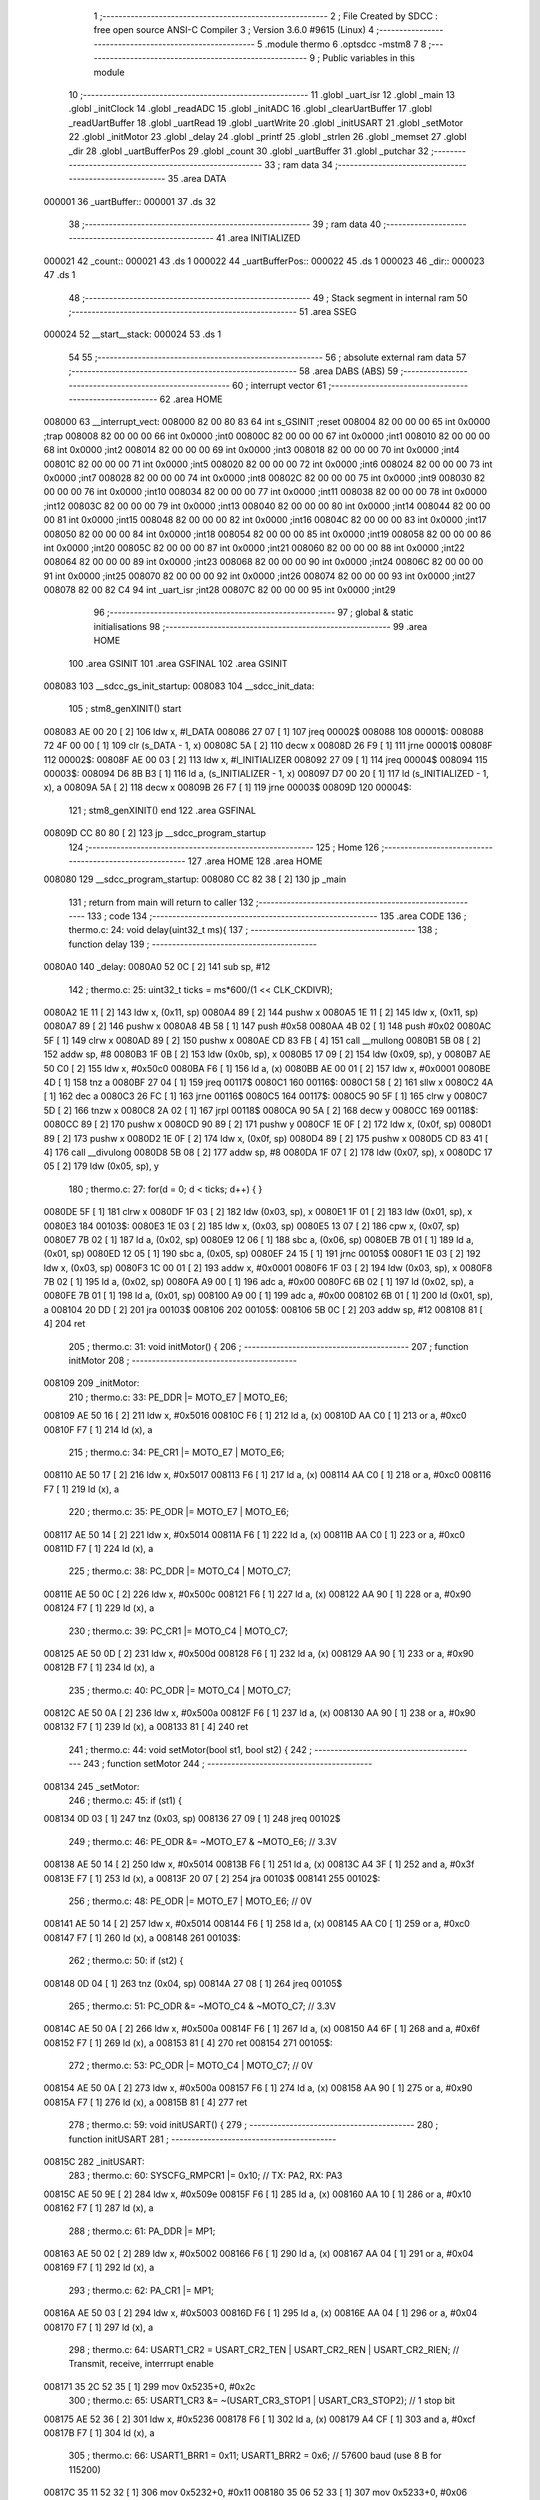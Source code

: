                                       1 ;--------------------------------------------------------
                                      2 ; File Created by SDCC : free open source ANSI-C Compiler
                                      3 ; Version 3.6.0 #9615 (Linux)
                                      4 ;--------------------------------------------------------
                                      5 	.module thermo
                                      6 	.optsdcc -mstm8
                                      7 	
                                      8 ;--------------------------------------------------------
                                      9 ; Public variables in this module
                                     10 ;--------------------------------------------------------
                                     11 	.globl _uart_isr
                                     12 	.globl _main
                                     13 	.globl _initClock
                                     14 	.globl _readADC
                                     15 	.globl _initADC
                                     16 	.globl _clearUartBuffer
                                     17 	.globl _readUartBuffer
                                     18 	.globl _uartRead
                                     19 	.globl _uartWrite
                                     20 	.globl _initUSART
                                     21 	.globl _setMotor
                                     22 	.globl _initMotor
                                     23 	.globl _delay
                                     24 	.globl _printf
                                     25 	.globl _strlen
                                     26 	.globl _memset
                                     27 	.globl _dir
                                     28 	.globl _uartBufferPos
                                     29 	.globl _count
                                     30 	.globl _uartBuffer
                                     31 	.globl _putchar
                                     32 ;--------------------------------------------------------
                                     33 ; ram data
                                     34 ;--------------------------------------------------------
                                     35 	.area DATA
      000001                         36 _uartBuffer::
      000001                         37 	.ds 32
                                     38 ;--------------------------------------------------------
                                     39 ; ram data
                                     40 ;--------------------------------------------------------
                                     41 	.area INITIALIZED
      000021                         42 _count::
      000021                         43 	.ds 1
      000022                         44 _uartBufferPos::
      000022                         45 	.ds 1
      000023                         46 _dir::
      000023                         47 	.ds 1
                                     48 ;--------------------------------------------------------
                                     49 ; Stack segment in internal ram 
                                     50 ;--------------------------------------------------------
                                     51 	.area	SSEG
      000024                         52 __start__stack:
      000024                         53 	.ds	1
                                     54 
                                     55 ;--------------------------------------------------------
                                     56 ; absolute external ram data
                                     57 ;--------------------------------------------------------
                                     58 	.area DABS (ABS)
                                     59 ;--------------------------------------------------------
                                     60 ; interrupt vector 
                                     61 ;--------------------------------------------------------
                                     62 	.area HOME
      008000                         63 __interrupt_vect:
      008000 82 00 80 83             64 	int s_GSINIT ;reset
      008004 82 00 00 00             65 	int 0x0000 ;trap
      008008 82 00 00 00             66 	int 0x0000 ;int0
      00800C 82 00 00 00             67 	int 0x0000 ;int1
      008010 82 00 00 00             68 	int 0x0000 ;int2
      008014 82 00 00 00             69 	int 0x0000 ;int3
      008018 82 00 00 00             70 	int 0x0000 ;int4
      00801C 82 00 00 00             71 	int 0x0000 ;int5
      008020 82 00 00 00             72 	int 0x0000 ;int6
      008024 82 00 00 00             73 	int 0x0000 ;int7
      008028 82 00 00 00             74 	int 0x0000 ;int8
      00802C 82 00 00 00             75 	int 0x0000 ;int9
      008030 82 00 00 00             76 	int 0x0000 ;int10
      008034 82 00 00 00             77 	int 0x0000 ;int11
      008038 82 00 00 00             78 	int 0x0000 ;int12
      00803C 82 00 00 00             79 	int 0x0000 ;int13
      008040 82 00 00 00             80 	int 0x0000 ;int14
      008044 82 00 00 00             81 	int 0x0000 ;int15
      008048 82 00 00 00             82 	int 0x0000 ;int16
      00804C 82 00 00 00             83 	int 0x0000 ;int17
      008050 82 00 00 00             84 	int 0x0000 ;int18
      008054 82 00 00 00             85 	int 0x0000 ;int19
      008058 82 00 00 00             86 	int 0x0000 ;int20
      00805C 82 00 00 00             87 	int 0x0000 ;int21
      008060 82 00 00 00             88 	int 0x0000 ;int22
      008064 82 00 00 00             89 	int 0x0000 ;int23
      008068 82 00 00 00             90 	int 0x0000 ;int24
      00806C 82 00 00 00             91 	int 0x0000 ;int25
      008070 82 00 00 00             92 	int 0x0000 ;int26
      008074 82 00 00 00             93 	int 0x0000 ;int27
      008078 82 00 82 C4             94 	int _uart_isr ;int28
      00807C 82 00 00 00             95 	int 0x0000 ;int29
                                     96 ;--------------------------------------------------------
                                     97 ; global & static initialisations
                                     98 ;--------------------------------------------------------
                                     99 	.area HOME
                                    100 	.area GSINIT
                                    101 	.area GSFINAL
                                    102 	.area GSINIT
      008083                        103 __sdcc_gs_init_startup:
      008083                        104 __sdcc_init_data:
                                    105 ; stm8_genXINIT() start
      008083 AE 00 20         [ 2]  106 	ldw x, #l_DATA
      008086 27 07            [ 1]  107 	jreq	00002$
      008088                        108 00001$:
      008088 72 4F 00 00      [ 1]  109 	clr (s_DATA - 1, x)
      00808C 5A               [ 2]  110 	decw x
      00808D 26 F9            [ 1]  111 	jrne	00001$
      00808F                        112 00002$:
      00808F AE 00 03         [ 2]  113 	ldw	x, #l_INITIALIZER
      008092 27 09            [ 1]  114 	jreq	00004$
      008094                        115 00003$:
      008094 D6 8B B3         [ 1]  116 	ld	a, (s_INITIALIZER - 1, x)
      008097 D7 00 20         [ 1]  117 	ld	(s_INITIALIZED - 1, x), a
      00809A 5A               [ 2]  118 	decw	x
      00809B 26 F7            [ 1]  119 	jrne	00003$
      00809D                        120 00004$:
                                    121 ; stm8_genXINIT() end
                                    122 	.area GSFINAL
      00809D CC 80 80         [ 2]  123 	jp	__sdcc_program_startup
                                    124 ;--------------------------------------------------------
                                    125 ; Home
                                    126 ;--------------------------------------------------------
                                    127 	.area HOME
                                    128 	.area HOME
      008080                        129 __sdcc_program_startup:
      008080 CC 82 38         [ 2]  130 	jp	_main
                                    131 ;	return from main will return to caller
                                    132 ;--------------------------------------------------------
                                    133 ; code
                                    134 ;--------------------------------------------------------
                                    135 	.area CODE
                                    136 ;	thermo.c: 24: void delay(uint32_t ms){
                                    137 ;	-----------------------------------------
                                    138 ;	 function delay
                                    139 ;	-----------------------------------------
      0080A0                        140 _delay:
      0080A0 52 0C            [ 2]  141 	sub	sp, #12
                                    142 ;	thermo.c: 25: uint32_t ticks = ms*600/(1 << CLK_CKDIVR);
      0080A2 1E 11            [ 2]  143 	ldw	x, (0x11, sp)
      0080A4 89               [ 2]  144 	pushw	x
      0080A5 1E 11            [ 2]  145 	ldw	x, (0x11, sp)
      0080A7 89               [ 2]  146 	pushw	x
      0080A8 4B 58            [ 1]  147 	push	#0x58
      0080AA 4B 02            [ 1]  148 	push	#0x02
      0080AC 5F               [ 1]  149 	clrw	x
      0080AD 89               [ 2]  150 	pushw	x
      0080AE CD 83 FB         [ 4]  151 	call	__mullong
      0080B1 5B 08            [ 2]  152 	addw	sp, #8
      0080B3 1F 0B            [ 2]  153 	ldw	(0x0b, sp), x
      0080B5 17 09            [ 2]  154 	ldw	(0x09, sp), y
      0080B7 AE 50 C0         [ 2]  155 	ldw	x, #0x50c0
      0080BA F6               [ 1]  156 	ld	a, (x)
      0080BB AE 00 01         [ 2]  157 	ldw	x, #0x0001
      0080BE 4D               [ 1]  158 	tnz	a
      0080BF 27 04            [ 1]  159 	jreq	00117$
      0080C1                        160 00116$:
      0080C1 58               [ 2]  161 	sllw	x
      0080C2 4A               [ 1]  162 	dec	a
      0080C3 26 FC            [ 1]  163 	jrne	00116$
      0080C5                        164 00117$:
      0080C5 90 5F            [ 1]  165 	clrw	y
      0080C7 5D               [ 2]  166 	tnzw	x
      0080C8 2A 02            [ 1]  167 	jrpl	00118$
      0080CA 90 5A            [ 2]  168 	decw	y
      0080CC                        169 00118$:
      0080CC 89               [ 2]  170 	pushw	x
      0080CD 90 89            [ 2]  171 	pushw	y
      0080CF 1E 0F            [ 2]  172 	ldw	x, (0x0f, sp)
      0080D1 89               [ 2]  173 	pushw	x
      0080D2 1E 0F            [ 2]  174 	ldw	x, (0x0f, sp)
      0080D4 89               [ 2]  175 	pushw	x
      0080D5 CD 83 41         [ 4]  176 	call	__divulong
      0080D8 5B 08            [ 2]  177 	addw	sp, #8
      0080DA 1F 07            [ 2]  178 	ldw	(0x07, sp), x
      0080DC 17 05            [ 2]  179 	ldw	(0x05, sp), y
                                    180 ;	thermo.c: 27: for(d = 0; d < ticks; d++) { }
      0080DE 5F               [ 1]  181 	clrw	x
      0080DF 1F 03            [ 2]  182 	ldw	(0x03, sp), x
      0080E1 1F 01            [ 2]  183 	ldw	(0x01, sp), x
      0080E3                        184 00103$:
      0080E3 1E 03            [ 2]  185 	ldw	x, (0x03, sp)
      0080E5 13 07            [ 2]  186 	cpw	x, (0x07, sp)
      0080E7 7B 02            [ 1]  187 	ld	a, (0x02, sp)
      0080E9 12 06            [ 1]  188 	sbc	a, (0x06, sp)
      0080EB 7B 01            [ 1]  189 	ld	a, (0x01, sp)
      0080ED 12 05            [ 1]  190 	sbc	a, (0x05, sp)
      0080EF 24 15            [ 1]  191 	jrnc	00105$
      0080F1 1E 03            [ 2]  192 	ldw	x, (0x03, sp)
      0080F3 1C 00 01         [ 2]  193 	addw	x, #0x0001
      0080F6 1F 03            [ 2]  194 	ldw	(0x03, sp), x
      0080F8 7B 02            [ 1]  195 	ld	a, (0x02, sp)
      0080FA A9 00            [ 1]  196 	adc	a, #0x00
      0080FC 6B 02            [ 1]  197 	ld	(0x02, sp), a
      0080FE 7B 01            [ 1]  198 	ld	a, (0x01, sp)
      008100 A9 00            [ 1]  199 	adc	a, #0x00
      008102 6B 01            [ 1]  200 	ld	(0x01, sp), a
      008104 20 DD            [ 2]  201 	jra	00103$
      008106                        202 00105$:
      008106 5B 0C            [ 2]  203 	addw	sp, #12
      008108 81               [ 4]  204 	ret
                                    205 ;	thermo.c: 31: void initMotor() {
                                    206 ;	-----------------------------------------
                                    207 ;	 function initMotor
                                    208 ;	-----------------------------------------
      008109                        209 _initMotor:
                                    210 ;	thermo.c: 33: PE_DDR |= MOTO_E7 | MOTO_E6;
      008109 AE 50 16         [ 2]  211 	ldw	x, #0x5016
      00810C F6               [ 1]  212 	ld	a, (x)
      00810D AA C0            [ 1]  213 	or	a, #0xc0
      00810F F7               [ 1]  214 	ld	(x), a
                                    215 ;	thermo.c: 34: PE_CR1 |= MOTO_E7 | MOTO_E6;
      008110 AE 50 17         [ 2]  216 	ldw	x, #0x5017
      008113 F6               [ 1]  217 	ld	a, (x)
      008114 AA C0            [ 1]  218 	or	a, #0xc0
      008116 F7               [ 1]  219 	ld	(x), a
                                    220 ;	thermo.c: 35: PE_ODR |= MOTO_E7 | MOTO_E6;
      008117 AE 50 14         [ 2]  221 	ldw	x, #0x5014
      00811A F6               [ 1]  222 	ld	a, (x)
      00811B AA C0            [ 1]  223 	or	a, #0xc0
      00811D F7               [ 1]  224 	ld	(x), a
                                    225 ;	thermo.c: 38: PC_DDR |= MOTO_C4 | MOTO_C7;
      00811E AE 50 0C         [ 2]  226 	ldw	x, #0x500c
      008121 F6               [ 1]  227 	ld	a, (x)
      008122 AA 90            [ 1]  228 	or	a, #0x90
      008124 F7               [ 1]  229 	ld	(x), a
                                    230 ;	thermo.c: 39: PC_CR1 |= MOTO_C4 | MOTO_C7;
      008125 AE 50 0D         [ 2]  231 	ldw	x, #0x500d
      008128 F6               [ 1]  232 	ld	a, (x)
      008129 AA 90            [ 1]  233 	or	a, #0x90
      00812B F7               [ 1]  234 	ld	(x), a
                                    235 ;	thermo.c: 40: PC_ODR |= MOTO_C4 | MOTO_C7;
      00812C AE 50 0A         [ 2]  236 	ldw	x, #0x500a
      00812F F6               [ 1]  237 	ld	a, (x)
      008130 AA 90            [ 1]  238 	or	a, #0x90
      008132 F7               [ 1]  239 	ld	(x), a
      008133 81               [ 4]  240 	ret
                                    241 ;	thermo.c: 44: void setMotor(bool st1, bool st2) {
                                    242 ;	-----------------------------------------
                                    243 ;	 function setMotor
                                    244 ;	-----------------------------------------
      008134                        245 _setMotor:
                                    246 ;	thermo.c: 45: if (st1) {
      008134 0D 03            [ 1]  247 	tnz	(0x03, sp)
      008136 27 09            [ 1]  248 	jreq	00102$
                                    249 ;	thermo.c: 46: PE_ODR &= ~MOTO_E7 & ~MOTO_E6; // 3.3V
      008138 AE 50 14         [ 2]  250 	ldw	x, #0x5014
      00813B F6               [ 1]  251 	ld	a, (x)
      00813C A4 3F            [ 1]  252 	and	a, #0x3f
      00813E F7               [ 1]  253 	ld	(x), a
      00813F 20 07            [ 2]  254 	jra	00103$
      008141                        255 00102$:
                                    256 ;	thermo.c: 48: PE_ODR |= MOTO_E7 | MOTO_E6; // 0V
      008141 AE 50 14         [ 2]  257 	ldw	x, #0x5014
      008144 F6               [ 1]  258 	ld	a, (x)
      008145 AA C0            [ 1]  259 	or	a, #0xc0
      008147 F7               [ 1]  260 	ld	(x), a
      008148                        261 00103$:
                                    262 ;	thermo.c: 50: if (st2) {
      008148 0D 04            [ 1]  263 	tnz	(0x04, sp)
      00814A 27 08            [ 1]  264 	jreq	00105$
                                    265 ;	thermo.c: 51: PC_ODR &= ~MOTO_C4 & ~MOTO_C7; // 3.3V
      00814C AE 50 0A         [ 2]  266 	ldw	x, #0x500a
      00814F F6               [ 1]  267 	ld	a, (x)
      008150 A4 6F            [ 1]  268 	and	a, #0x6f
      008152 F7               [ 1]  269 	ld	(x), a
      008153 81               [ 4]  270 	ret
      008154                        271 00105$:
                                    272 ;	thermo.c: 53: PC_ODR |= MOTO_C4 | MOTO_C7; // 0V
      008154 AE 50 0A         [ 2]  273 	ldw	x, #0x500a
      008157 F6               [ 1]  274 	ld	a, (x)
      008158 AA 90            [ 1]  275 	or	a, #0x90
      00815A F7               [ 1]  276 	ld	(x), a
      00815B 81               [ 4]  277 	ret
                                    278 ;	thermo.c: 59: void initUSART() {
                                    279 ;	-----------------------------------------
                                    280 ;	 function initUSART
                                    281 ;	-----------------------------------------
      00815C                        282 _initUSART:
                                    283 ;	thermo.c: 60: SYSCFG_RMPCR1 |= 0x10; // TX: PA2, RX: PA3
      00815C AE 50 9E         [ 2]  284 	ldw	x, #0x509e
      00815F F6               [ 1]  285 	ld	a, (x)
      008160 AA 10            [ 1]  286 	or	a, #0x10
      008162 F7               [ 1]  287 	ld	(x), a
                                    288 ;	thermo.c: 61: PA_DDR |= MP1;
      008163 AE 50 02         [ 2]  289 	ldw	x, #0x5002
      008166 F6               [ 1]  290 	ld	a, (x)
      008167 AA 04            [ 1]  291 	or	a, #0x04
      008169 F7               [ 1]  292 	ld	(x), a
                                    293 ;	thermo.c: 62: PA_CR1 |= MP1;
      00816A AE 50 03         [ 2]  294 	ldw	x, #0x5003
      00816D F6               [ 1]  295 	ld	a, (x)
      00816E AA 04            [ 1]  296 	or	a, #0x04
      008170 F7               [ 1]  297 	ld	(x), a
                                    298 ;	thermo.c: 64: USART1_CR2 = USART_CR2_TEN | USART_CR2_REN | USART_CR2_RIEN; // Transmit, receive, interrrupt enable
      008171 35 2C 52 35      [ 1]  299 	mov	0x5235+0, #0x2c
                                    300 ;	thermo.c: 65: USART1_CR3 &= ~(USART_CR3_STOP1 | USART_CR3_STOP2); // 1 stop bit
      008175 AE 52 36         [ 2]  301 	ldw	x, #0x5236
      008178 F6               [ 1]  302 	ld	a, (x)
      008179 A4 CF            [ 1]  303 	and	a, #0xcf
      00817B F7               [ 1]  304 	ld	(x), a
                                    305 ;	thermo.c: 66: USART1_BRR1 = 0x11; USART1_BRR2 = 0x6; // 57600 baud (use 8 B for 115200)
      00817C 35 11 52 32      [ 1]  306 	mov	0x5232+0, #0x11
      008180 35 06 52 33      [ 1]  307 	mov	0x5233+0, #0x06
      008184 81               [ 4]  308 	ret
                                    309 ;	thermo.c: 69: int uartWrite(const char *str) {
                                    310 ;	-----------------------------------------
                                    311 ;	 function uartWrite
                                    312 ;	-----------------------------------------
      008185                        313 _uartWrite:
      008185 52 03            [ 2]  314 	sub	sp, #3
                                    315 ;	thermo.c: 71: for(i = 0; i < strlen(str); i++) {
      008187 0F 01            [ 1]  316 	clr	(0x01, sp)
      008189                        317 00106$:
      008189 1E 06            [ 2]  318 	ldw	x, (0x06, sp)
      00818B 89               [ 2]  319 	pushw	x
      00818C CD 83 EC         [ 4]  320 	call	_strlen
      00818F 5B 02            [ 2]  321 	addw	sp, #2
      008191 1F 02            [ 2]  322 	ldw	(0x02, sp), x
      008193 5F               [ 1]  323 	clrw	x
      008194 7B 01            [ 1]  324 	ld	a, (0x01, sp)
      008196 97               [ 1]  325 	ld	xl, a
      008197 13 02            [ 2]  326 	cpw	x, (0x02, sp)
      008199 24 17            [ 1]  327 	jrnc	00104$
                                    328 ;	thermo.c: 72: while(!(USART1_SR & USART_SR_TXE));
      00819B                        329 00101$:
      00819B AE 52 30         [ 2]  330 	ldw	x, #0x5230
      00819E F6               [ 1]  331 	ld	a, (x)
      00819F 4D               [ 1]  332 	tnz	a
      0081A0 2A F9            [ 1]  333 	jrpl	00101$
                                    334 ;	thermo.c: 73: USART1_DR = str[i];
      0081A2 5F               [ 1]  335 	clrw	x
      0081A3 7B 01            [ 1]  336 	ld	a, (0x01, sp)
      0081A5 97               [ 1]  337 	ld	xl, a
      0081A6 72 FB 06         [ 2]  338 	addw	x, (0x06, sp)
      0081A9 F6               [ 1]  339 	ld	a, (x)
      0081AA AE 52 31         [ 2]  340 	ldw	x, #0x5231
      0081AD F7               [ 1]  341 	ld	(x), a
                                    342 ;	thermo.c: 71: for(i = 0; i < strlen(str); i++) {
      0081AE 0C 01            [ 1]  343 	inc	(0x01, sp)
      0081B0 20 D7            [ 2]  344 	jra	00106$
      0081B2                        345 00104$:
                                    346 ;	thermo.c: 75: return(i); // Bytes sent
      0081B2 5F               [ 1]  347 	clrw	x
      0081B3 7B 01            [ 1]  348 	ld	a, (0x01, sp)
      0081B5 97               [ 1]  349 	ld	xl, a
      0081B6 5B 03            [ 2]  350 	addw	sp, #3
      0081B8 81               [ 4]  351 	ret
                                    352 ;	thermo.c: 78: void putchar(unsigned char data) {
                                    353 ;	-----------------------------------------
                                    354 ;	 function putchar
                                    355 ;	-----------------------------------------
      0081B9                        356 _putchar:
                                    357 ;	thermo.c: 79: USART1_DR = data;
      0081B9 AE 52 31         [ 2]  358 	ldw	x, #0x5231
      0081BC 7B 03            [ 1]  359 	ld	a, (0x03, sp)
      0081BE F7               [ 1]  360 	ld	(x), a
                                    361 ;	thermo.c: 80: while (!(USART1_SR & USART_SR_TC));
      0081BF                        362 00101$:
      0081BF AE 52 30         [ 2]  363 	ldw	x, #0x5230
      0081C2 F6               [ 1]  364 	ld	a, (x)
      0081C3 A5 40            [ 1]  365 	bcp	a, #0x40
      0081C5 27 F8            [ 1]  366 	jreq	00101$
      0081C7 81               [ 4]  367 	ret
                                    368 ;	thermo.c: 83: char uartRead() {
                                    369 ;	-----------------------------------------
                                    370 ;	 function uartRead
                                    371 ;	-----------------------------------------
      0081C8                        372 _uartRead:
                                    373 ;	thermo.c: 84: if(USART1_SR & USART_SR_RXNE) {
      0081C8 AE 52 30         [ 2]  374 	ldw	x, #0x5230
      0081CB F6               [ 1]  375 	ld	a, (x)
      0081CC A5 20            [ 1]  376 	bcp	a, #0x20
      0081CE 27 05            [ 1]  377 	jreq	00102$
                                    378 ;	thermo.c: 85: return USART1_DR;
      0081D0 AE 52 31         [ 2]  379 	ldw	x, #0x5231
      0081D3 F6               [ 1]  380 	ld	a, (x)
      0081D4 81               [ 4]  381 	ret
      0081D5                        382 00102$:
                                    383 ;	thermo.c: 87: return '\0';
      0081D5 4F               [ 1]  384 	clr	a
      0081D6 81               [ 4]  385 	ret
                                    386 ;	thermo.c: 91: char* readUartBuffer() {
                                    387 ;	-----------------------------------------
                                    388 ;	 function readUartBuffer
                                    389 ;	-----------------------------------------
      0081D7                        390 _readUartBuffer:
                                    391 ;	thermo.c: 92: uartBufferPos = 0;
      0081D7 72 5F 00 22      [ 1]  392 	clr	_uartBufferPos+0
                                    393 ;	thermo.c: 93: return uartBuffer;
      0081DB AE 00 01         [ 2]  394 	ldw	x, #_uartBuffer+0
      0081DE 81               [ 4]  395 	ret
                                    396 ;	thermo.c: 96: void clearUartBuffer() {
                                    397 ;	-----------------------------------------
                                    398 ;	 function clearUartBuffer
                                    399 ;	-----------------------------------------
      0081DF                        400 _clearUartBuffer:
                                    401 ;	thermo.c: 97: memset(uartBuffer,0,UART_BUFFER_SIZE);
      0081DF AE 00 01         [ 2]  402 	ldw	x, #_uartBuffer+0
      0081E2 4B 20            [ 1]  403 	push	#0x20
      0081E4 4B 00            [ 1]  404 	push	#0x00
      0081E6 4B 00            [ 1]  405 	push	#0x00
      0081E8 4B 00            [ 1]  406 	push	#0x00
      0081EA 89               [ 2]  407 	pushw	x
      0081EB CD 83 9B         [ 4]  408 	call	_memset
      0081EE 5B 06            [ 2]  409 	addw	sp, #6
      0081F0 81               [ 4]  410 	ret
                                    411 ;	thermo.c: 101: void initADC() {
                                    412 ;	-----------------------------------------
                                    413 ;	 function initADC
                                    414 ;	-----------------------------------------
      0081F1                        415 _initADC:
                                    416 ;	thermo.c: 102: ADC1_SQR1 |= ADC1_SQR1_DMAOFF; // disable DMA
      0081F1 72 1E 53 4A      [ 1]  417 	bset	0x534a, #7
                                    418 ;	thermo.c: 103: ADC1_SQR4 |= (1 << 5); // Select ADC 5 (PC3)
      0081F5 AE 53 4D         [ 2]  419 	ldw	x, #0x534d
      0081F8 F6               [ 1]  420 	ld	a, (x)
      0081F9 AA 20            [ 1]  421 	or	a, #0x20
      0081FB F7               [ 1]  422 	ld	(x), a
                                    423 ;	thermo.c: 104: ADC1_CR1 |= ADC1_CR1_ADON; // wake up
      0081FC 72 10 53 40      [ 1]  424 	bset	0x5340, #0
      008200 81               [ 4]  425 	ret
                                    426 ;	thermo.c: 108: uint16_t readADC() {
                                    427 ;	-----------------------------------------
                                    428 ;	 function readADC
                                    429 ;	-----------------------------------------
      008201                        430 _readADC:
      008201 52 06            [ 2]  431 	sub	sp, #6
                                    432 ;	thermo.c: 110: ADC1_CR1 |= ADC1_CR1_START; // start
      008203 AE 53 40         [ 2]  433 	ldw	x, #0x5340
      008206 F6               [ 1]  434 	ld	a, (x)
      008207 AA 02            [ 1]  435 	or	a, #0x02
      008209 F7               [ 1]  436 	ld	(x), a
                                    437 ;	thermo.c: 111: while (!(ADC1_SR & ADC1_SR_EOC));
      00820A                        438 00101$:
      00820A AE 53 43         [ 2]  439 	ldw	x, #0x5343
      00820D F6               [ 1]  440 	ld	a, (x)
      00820E 44               [ 1]  441 	srl	a
      00820F 24 F9            [ 1]  442 	jrnc	00101$
                                    443 ;	thermo.c: 112: adcH = ADC1_DRH;
      008211 AE 53 44         [ 2]  444 	ldw	x, #0x5344
      008214 F6               [ 1]  445 	ld	a, (x)
                                    446 ;	thermo.c: 113: adcL = ADC1_DRL;
      008215 AE 53 45         [ 2]  447 	ldw	x, #0x5345
      008218 88               [ 1]  448 	push	a
      008219 F6               [ 1]  449 	ld	a, (x)
      00821A 97               [ 1]  450 	ld	xl, a
      00821B 84               [ 1]  451 	pop	a
                                    452 ;	thermo.c: 115: return (adcL | (adcH << 8));
      00821C 0F 05            [ 1]  453 	clr	(0x05, sp)
      00821E 0F 04            [ 1]  454 	clr	(0x04, sp)
      008220 0F 01            [ 1]  455 	clr	(0x01, sp)
      008222 1A 01            [ 1]  456 	or	a, (0x01, sp)
      008224 01               [ 1]  457 	rrwa	x
      008225 1A 04            [ 1]  458 	or	a, (0x04, sp)
      008227 97               [ 1]  459 	ld	xl, a
      008228 5B 06            [ 2]  460 	addw	sp, #6
      00822A 81               [ 4]  461 	ret
                                    462 ;	thermo.c: 119: void initClock() {
                                    463 ;	-----------------------------------------
                                    464 ;	 function initClock
                                    465 ;	-----------------------------------------
      00822B                        466 _initClock:
                                    467 ;	thermo.c: 120: CLK_CKDIVR = 0; // Set the frequency to 16 MHz
      00822B 35 00 50 C0      [ 1]  468 	mov	0x50c0+0, #0x00
                                    469 ;	thermo.c: 121: CLK_PCKENR1 = 0xFF; // Enable peripherals
      00822F 35 FF 50 C3      [ 1]  470 	mov	0x50c3+0, #0xff
                                    471 ;	thermo.c: 122: CLK_PCKENR2 = 0xFF;
      008233 35 FF 50 C4      [ 1]  472 	mov	0x50c4+0, #0xff
      008237 81               [ 4]  473 	ret
                                    474 ;	thermo.c: 126: int main() {
                                    475 ;	-----------------------------------------
                                    476 ;	 function main
                                    477 ;	-----------------------------------------
      008238                        478 _main:
      008238 52 02            [ 2]  479 	sub	sp, #2
                                    480 ;	thermo.c: 127: initClock();
      00823A CD 82 2B         [ 4]  481 	call	_initClock
                                    482 ;	thermo.c: 129: enableInterrupts()
      00823D 9A               [ 1]  483 	rim
                                    484 ;	thermo.c: 131: initADC();
      00823E CD 81 F1         [ 4]  485 	call	_initADC
                                    486 ;	thermo.c: 133: initUSART();
      008241 CD 81 5C         [ 4]  487 	call	_initUSART
                                    488 ;	thermo.c: 135: initMotor();
      008244 CD 81 09         [ 4]  489 	call	_initMotor
                                    490 ;	thermo.c: 137: printf("Thermostat: Startup complete\n");
      008247 AE 82 FB         [ 2]  491 	ldw	x, #___str_0+0
      00824A 89               [ 2]  492 	pushw	x
      00824B CD 83 D6         [ 4]  493 	call	_printf
      00824E 5B 02            [ 2]  494 	addw	sp, #2
                                    495 ;	thermo.c: 140: while(true) {
      008250                        496 00104$:
                                    497 ;	thermo.c: 142: count++;
      008250 C6 00 21         [ 1]  498 	ld	a, _count+0
      008253 4C               [ 1]  499 	inc	a
      008254 C7 00 21         [ 1]  500 	ld	_count+0, a
                                    501 ;	thermo.c: 143: delay(1000);
      008257 4B E8            [ 1]  502 	push	#0xe8
      008259 4B 03            [ 1]  503 	push	#0x03
      00825B 5F               [ 1]  504 	clrw	x
      00825C 89               [ 2]  505 	pushw	x
      00825D CD 80 A0         [ 4]  506 	call	_delay
      008260 5B 04            [ 2]  507 	addw	sp, #4
                                    508 ;	thermo.c: 144: printf("Loop start: %d \n", count);
      008262 5F               [ 1]  509 	clrw	x
      008263 C6 00 21         [ 1]  510 	ld	a, _count+0
      008266 97               [ 1]  511 	ld	xl, a
      008267 90 AE 83 19      [ 2]  512 	ldw	y, #___str_1+0
      00826B 89               [ 2]  513 	pushw	x
      00826C 90 89            [ 2]  514 	pushw	y
      00826E CD 83 D6         [ 4]  515 	call	_printf
      008271 5B 04            [ 2]  516 	addw	sp, #4
                                    517 ;	thermo.c: 145: adc = readADC();
      008273 CD 82 01         [ 4]  518 	call	_readADC
      008276 1F 01            [ 2]  519 	ldw	(0x01, sp), x
                                    520 ;	thermo.c: 146: printf("ADC value: %d, %d\n", adc, uartBufferPos);
      008278 5F               [ 1]  521 	clrw	x
      008279 C6 00 22         [ 1]  522 	ld	a, _uartBufferPos+0
      00827C 97               [ 1]  523 	ld	xl, a
      00827D 90 AE 83 2A      [ 2]  524 	ldw	y, #___str_2+0
      008281 89               [ 2]  525 	pushw	x
      008282 1E 03            [ 2]  526 	ldw	x, (0x03, sp)
      008284 89               [ 2]  527 	pushw	x
      008285 90 89            [ 2]  528 	pushw	y
      008287 CD 83 D6         [ 4]  529 	call	_printf
      00828A 5B 06            [ 2]  530 	addw	sp, #6
                                    531 ;	thermo.c: 147: if (adc < 2000)
      00828C 1E 01            [ 2]  532 	ldw	x, (0x01, sp)
      00828E A3 07 D0         [ 2]  533 	cpw	x, #0x07d0
      008291 24 0A            [ 1]  534 	jrnc	00102$
                                    535 ;	thermo.c: 149: dir = !dir;
      008293 C6 00 23         [ 1]  536 	ld	a, _dir+0
      008296 A0 01            [ 1]  537 	sub	a, #0x01
      008298 4F               [ 1]  538 	clr	a
      008299 49               [ 1]  539 	rlc	a
      00829A C7 00 23         [ 1]  540 	ld	_dir+0, a
      00829D                        541 00102$:
                                    542 ;	thermo.c: 151: setMotor(dir, !dir);
      00829D C6 00 23         [ 1]  543 	ld	a, _dir+0
      0082A0 A0 01            [ 1]  544 	sub	a, #0x01
      0082A2 4F               [ 1]  545 	clr	a
      0082A3 49               [ 1]  546 	rlc	a
      0082A4 88               [ 1]  547 	push	a
      0082A5 3B 00 23         [ 1]  548 	push	_dir+0
      0082A8 CD 81 34         [ 4]  549 	call	_setMotor
      0082AB 5B 02            [ 2]  550 	addw	sp, #2
                                    551 ;	thermo.c: 152: printf("%s\n", readUartBuffer());
      0082AD CD 81 D7         [ 4]  552 	call	_readUartBuffer
      0082B0 90 AE 83 3D      [ 2]  553 	ldw	y, #___str_3+0
      0082B4 89               [ 2]  554 	pushw	x
      0082B5 90 89            [ 2]  555 	pushw	y
      0082B7 CD 83 D6         [ 4]  556 	call	_printf
      0082BA 5B 04            [ 2]  557 	addw	sp, #4
                                    558 ;	thermo.c: 153: clearUartBuffer();
      0082BC CD 81 DF         [ 4]  559 	call	_clearUartBuffer
      0082BF 20 8F            [ 2]  560 	jra	00104$
      0082C1 5B 02            [ 2]  561 	addw	sp, #2
      0082C3 81               [ 4]  562 	ret
                                    563 ;	thermo.c: 162: void uart_isr() __interrupt(UART_RECV_ISR) {
                                    564 ;	-----------------------------------------
                                    565 ;	 function uart_isr
                                    566 ;	-----------------------------------------
      0082C4                        567 _uart_isr:
      0082C4 4F               [ 1]  568 	clr	a
      0082C5 62               [ 2]  569 	div	x, a
      0082C6 52 03            [ 2]  570 	sub	sp, #3
                                    571 ;	thermo.c: 164: uartBufferPos %= UART_BUFFER_SIZE-1;
      0082C8 5F               [ 1]  572 	clrw	x
      0082C9 C6 00 22         [ 1]  573 	ld	a, _uartBufferPos+0
      0082CC 97               [ 1]  574 	ld	xl, a
      0082CD A6 1F            [ 1]  575 	ld	a, #0x1f
      0082CF 62               [ 2]  576 	div	x, a
                                    577 ;	thermo.c: 165: for(i = uartBufferPos; i < UART_BUFFER_SIZE; i++) {
      0082D0 C7 00 22         [ 1]  578 	ld	_uartBufferPos+0, a
      0082D3 AE 00 01         [ 2]  579 	ldw	x, #_uartBuffer+0
      0082D6 1F 02            [ 2]  580 	ldw	(0x02, sp), x
      0082D8 6B 01            [ 1]  581 	ld	(0x01, sp), a
      0082DA                        582 00103$:
      0082DA 7B 01            [ 1]  583 	ld	a, (0x01, sp)
      0082DC A1 20            [ 1]  584 	cp	a, #0x20
      0082DE 24 11            [ 1]  585 	jrnc	00101$
                                    586 ;	thermo.c: 166: uartBuffer[i] = uartRead();
      0082E0 5F               [ 1]  587 	clrw	x
      0082E1 7B 01            [ 1]  588 	ld	a, (0x01, sp)
      0082E3 97               [ 1]  589 	ld	xl, a
      0082E4 72 FB 02         [ 2]  590 	addw	x, (0x02, sp)
      0082E7 89               [ 2]  591 	pushw	x
      0082E8 CD 81 C8         [ 4]  592 	call	_uartRead
      0082EB 85               [ 2]  593 	popw	x
      0082EC F7               [ 1]  594 	ld	(x), a
                                    595 ;	thermo.c: 165: for(i = uartBufferPos; i < UART_BUFFER_SIZE; i++) {
      0082ED 0C 01            [ 1]  596 	inc	(0x01, sp)
      0082EF 20 E9            [ 2]  597 	jra	00103$
      0082F1                        598 00101$:
                                    599 ;	thermo.c: 168: uartBufferPos++;
      0082F1 C6 00 22         [ 1]  600 	ld	a, _uartBufferPos+0
      0082F4 4C               [ 1]  601 	inc	a
      0082F5 C7 00 22         [ 1]  602 	ld	_uartBufferPos+0, a
      0082F8 5B 03            [ 2]  603 	addw	sp, #3
      0082FA 80               [11]  604 	iret
                                    605 	.area CODE
      0082FB                        606 ___str_0:
      0082FB 54 68 65 72 6D 6F 73   607 	.ascii "Thermostat: Startup complete"
             74 61 74 3A 20 53 74
             61 72 74 75 70 20 63
             6F 6D 70 6C 65 74 65
      008317 0A                     608 	.db 0x0a
      008318 00                     609 	.db 0x00
      008319                        610 ___str_1:
      008319 4C 6F 6F 70 20 73 74   611 	.ascii "Loop start: %d "
             61 72 74 3A 20 25 64
             20
      008328 0A                     612 	.db 0x0a
      008329 00                     613 	.db 0x00
      00832A                        614 ___str_2:
      00832A 41 44 43 20 76 61 6C   615 	.ascii "ADC value: %d, %d"
             75 65 3A 20 25 64 2C
             20 25 64
      00833B 0A                     616 	.db 0x0a
      00833C 00                     617 	.db 0x00
      00833D                        618 ___str_3:
      00833D 25 73                  619 	.ascii "%s"
      00833F 0A                     620 	.db 0x0a
      008340 00                     621 	.db 0x00
                                    622 	.area INITIALIZER
      008BB4                        623 __xinit__count:
      008BB4 00                     624 	.db #0x00	; 0
      008BB5                        625 __xinit__uartBufferPos:
      008BB5 00                     626 	.db #0x00	; 0
      008BB6                        627 __xinit__dir:
      008BB6 00                     628 	.db #0x00	;  0
                                    629 	.area CABS (ABS)
